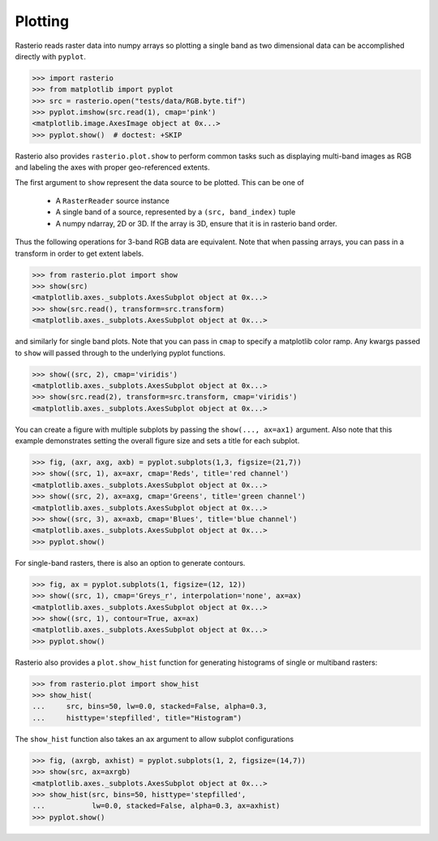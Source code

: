Plotting
********

.. todo::


Rasterio reads raster data into numpy arrays so plotting a single band as
two dimensional data can be accomplished directly with ``pyplot``.

.. code-block:: python


    >>> import rasterio
    >>> from matplotlib import pyplot
    >>> src = rasterio.open("tests/data/RGB.byte.tif")
    >>> pyplot.imshow(src.read(1), cmap='pink')
    <matplotlib.image.AxesImage object at 0x...>
    >>> pyplot.show()  # doctest: +SKIP


.. image:: http://farm6.staticflickr.com/5032/13938576006_b99b23271b_o_d.png

Rasterio also provides ``rasterio.plot.show`` to perform common tasks such as
displaying multi-band images as RGB and labeling the axes with proper geo-referenced extents.

The first argument to ``show`` represent the data source to be plotted. This can be one of

   * A ``RasterReader`` source instance
   * A single band of a source, represented by a ``(src, band_index)`` tuple
   * A numpy ndarray, 2D or 3D. If the array is 3D, ensure that it is in rasterio band order.

Thus the following operations for 3-band RGB data are equivalent. Note that when passing arrays,
you can pass in a transform in order to get extent labels.


.. code-block:: python

    >>> from rasterio.plot import show
    >>> show(src)
    <matplotlib.axes._subplots.AxesSubplot object at 0x...>
    >>> show(src.read(), transform=src.transform)
    <matplotlib.axes._subplots.AxesSubplot object at 0x...>


.. image:: img/rgb.jpg

and similarly for single band plots. Note that you can pass in ``cmap`` to
specify a matplotlib color ramp. Any kwargs passed to ``show`` will passed
through to the underlying pyplot functions.

.. code-block:: python

    >>> show((src, 2), cmap='viridis')
    <matplotlib.axes._subplots.AxesSubplot object at 0x...>
    >>> show(src.read(2), transform=src.transform, cmap='viridis')
    <matplotlib.axes._subplots.AxesSubplot object at 0x...>


.. image:: img/singleband.jpg

You can create a figure with multiple subplots by passing the ``show(..., ax=ax1)``
argument. Also note that this example demonstrates setting the overall figure size
and sets a title for each subplot.


.. code-block:: python

    >>> fig, (axr, axg, axb) = pyplot.subplots(1,3, figsize=(21,7))
    >>> show((src, 1), ax=axr, cmap='Reds', title='red channel')
    <matplotlib.axes._subplots.AxesSubplot object at 0x...>
    >>> show((src, 2), ax=axg, cmap='Greens', title='green channel')
    <matplotlib.axes._subplots.AxesSubplot object at 0x...>
    >>> show((src, 3), ax=axb, cmap='Blues', title='blue channel')
    <matplotlib.axes._subplots.AxesSubplot object at 0x...>
    >>> pyplot.show()


.. image:: img/subplots.jpg

For single-band rasters, there is also an option to generate contours.

.. code-block:: python

    >>> fig, ax = pyplot.subplots(1, figsize=(12, 12))
    >>> show((src, 1), cmap='Greys_r', interpolation='none', ax=ax)
    <matplotlib.axes._subplots.AxesSubplot object at 0x...>
    >>> show((src, 1), contour=True, ax=ax)
    <matplotlib.axes._subplots.AxesSubplot object at 0x...>
    >>> pyplot.show()

.. image:: img/contours.jpg

Rasterio also provides a ``plot.show_hist`` function for generating histograms of
single or multiband rasters:

.. code-block:: python

    >>> from rasterio.plot import show_hist
    >>> show_hist(
    ...     src, bins=50, lw=0.0, stacked=False, alpha=0.3,
    ...     histtype='stepfilled', title="Histogram")


.. image:: img/hist.jpg

The ``show_hist`` function also takes an ``ax`` argument to allow subplot configurations

.. code-block:: python

    >>> fig, (axrgb, axhist) = pyplot.subplots(1, 2, figsize=(14,7))
    >>> show(src, ax=axrgb)
    <matplotlib.axes._subplots.AxesSubplot object at 0x...>
    >>> show_hist(src, bins=50, histtype='stepfilled',
    ...           lw=0.0, stacked=False, alpha=0.3, ax=axhist)
    >>> pyplot.show()

.. image:: img/rgb_hist.jpg
